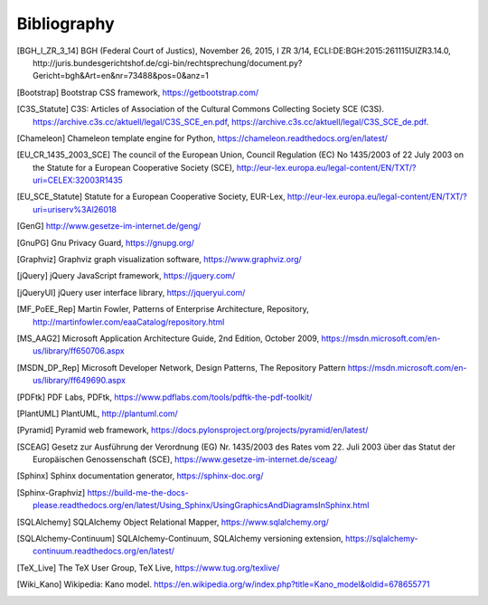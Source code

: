 ============
Bibliography
============


.. [BGH_I_ZR_3_14] BGH (Federal Court of Justics), November 26, 2015, I ZR 3/14,
   ECLI:DE:BGH:2015:261115UIZR3.14.0, http://juris.bundesgerichtshof.de/cgi-bin/rechtsprechung/document.py?Gericht=bgh&Art=en&nr=73488&pos=0&anz=1

.. [Bootstrap] Bootstrap CSS framework, https://getbootstrap.com/

.. [C3S_Statute] C3S: Articles of Association of the Cultural Commons
   Collecting Society SCE (C3S).
   https://archive.c3s.cc/aktuell/legal/C3S_SCE_en.pdf,
   https://archive.c3s.cc/aktuell/legal/C3S_SCE_de.pdf.

.. [Chameleon] Chameleon template engine for Python,
   https://chameleon.readthedocs.org/en/latest/

.. [EU_CR_1435_2003_SCE] The council of the European Union, Council Regulation
   (EC) No 1435/2003 of 22 July 2003 on the Statute for a European Cooperative
   Society (SCE),
   http://eur-lex.europa.eu/legal-content/EN/TXT/?uri=CELEX:32003R1435

.. [EU_SCE_Statute] Statute for a European Cooperative Society, EUR-Lex,
   http://eur-lex.europa.eu/legal-content/EN/TXT/?uri=uriserv%3Al26018

.. [GenG] http://www.gesetze-im-internet.de/geng/

.. [GnuPG] Gnu Privacy Guard, https://gnupg.org/

.. [Graphviz] Graphviz graph visualization software, https://www.graphviz.org/

.. [jQuery] jQuery JavaScript framework, https://jquery.com/

.. [jQueryUI] jQuery user interface library, https://jqueryui.com/

.. [MF_PoEE_Rep] Martin Fowler, Patterns of Enterprise Architecture,
   Repository, http://martinfowler.com/eaaCatalog/repository.html

.. [MS_AAG2] Microsoft Application Architecture Guide, 2nd Edition, October
   2009, https://msdn.microsoft.com/en-us/library/ff650706.aspx

.. [MSDN_DP_Rep] Microsoft Developer Network, Design Patterns, The Repository
   Pattern https://msdn.microsoft.com/en-us/library/ff649690.aspx

.. [PDFtk] PDF Labs, PDFtk,
   https://www.pdflabs.com/tools/pdftk-the-pdf-toolkit/

.. [PlantUML] PlantUML, http://plantuml.com/

.. [Pyramid] Pyramid web framework,
   https://docs.pylonsproject.org/projects/pyramid/en/latest/

.. [SCEAG] Gesetz zur Ausführung der Verordnung (EG) Nr. 1435/2003 des Rates vom
   22. Juli 2003 über das Statut der Europäischen Genossenschaft (SCE),
   https://www.gesetze-im-internet.de/sceag/

.. [Sphinx] Sphinx documentation generator, https://sphinx-doc.org/

.. [Sphinx-Graphviz] https://build-me-the-docs-please.readthedocs.org/en/latest/Using_Sphinx/UsingGraphicsAndDiagramsInSphinx.html

.. [SQLAlchemy] SQLAlchemy Object Relational Mapper,
   https://www.sqlalchemy.org/

.. [SQLAlchemy-Continuum] SQLAlchemy-Continuum, SQLAlchemy versioning
   extension, https://sqlalchemy-continuum.readthedocs.org/en/latest/

.. [TeX_Live] The TeX User Group, TeX Live, https://www.tug.org/texlive/

.. [Wiki_Kano] Wikipedia: Kano model.
   https://en.wikipedia.org/w/index.php?title=Kano_model&oldid=678655771
